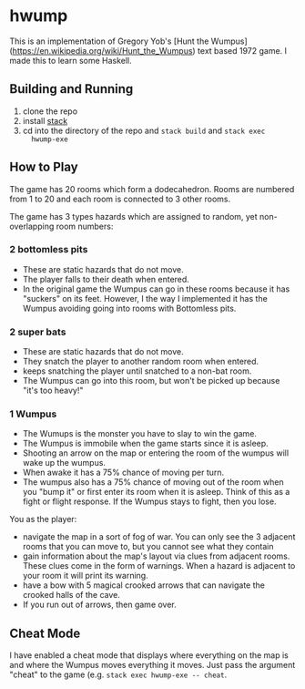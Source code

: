 * hwump
  
  This is an implementation of Gregory Yob's [Hunt the
  Wumpus](https://en.wikipedia.org/wiki/Hunt_the_Wumpus) text based 1972 game. I
  made this to learn some Haskell.

** Building and Running

   1. clone the repo
   2. install [[https://docs.haskellstack.org/en/stable/README/][stack]] 
   3. cd into the directory of the repo and ~stack build~ and ~stack exec
      hwump-exe~

** How to Play

   The game has 20 rooms which form a dodecahedron. Rooms are numbered from 1 to
   20 and each room is connected to 3 other rooms.

   The game has 3 types hazards which are assigned to random, yet
   non-overlapping room numbers:

*** 2 bottomless pits
    
    - These are static hazards that do not move.
    - The player falls to their death when entered.
    - In the original game the Wumpus can go in these rooms because it has
      "suckers" on its feet. However, I the way I implemented it has the Wumpus
      avoiding going into rooms with Bottomless pits.

*** 2 super bats
    
    - These are static hazards that do not move.
    - They snatch the player to another random room when entered.
    - keeps snatching the player until snatched to a non-bat room.
    - The Wumpus can go into this room, but won't be picked up because "it's too
      heavy!"

*** 1 Wumpus
    
    - The Wumups is the monster you have to slay to win the game.
    - The Wumpus is immobile when the game starts since it is asleep.
    - Shooting an arrow on the map or entering the room of the wumpus will wake
      up the wumpus.
    - When awake it has a 75% chance of moving per turn.
    - The wumpus also has a 75% chance of moving out of the room when you "bump
      it" or first enter its room when it is asleep. Think of this as a fight or
      flight response. If the Wumpus stays to fight, then you lose.

  You as the player:

  - navigate the map in a sort of fog of war. You can only see the 3 adjacent
    rooms that you can move to, but you cannot see what they contain
  - gain information about the map's layout via clues from adjacent rooms. These
    clues come in the form of warnings. When a hazard is adjacent to your room
    it will print its warning.
  - have a bow with 5 magical crooked arrows that can navigate the crooked halls
    of the cave.
  - If you run out of arrows, then game over.

** Cheat Mode

   I have enabled a cheat mode that displays where everything on the map is and
   where the Wumpus moves everything it moves. Just pass the argument "cheat" to
   the game (e.g. ~stack exec hwump-exe -- cheat~.
